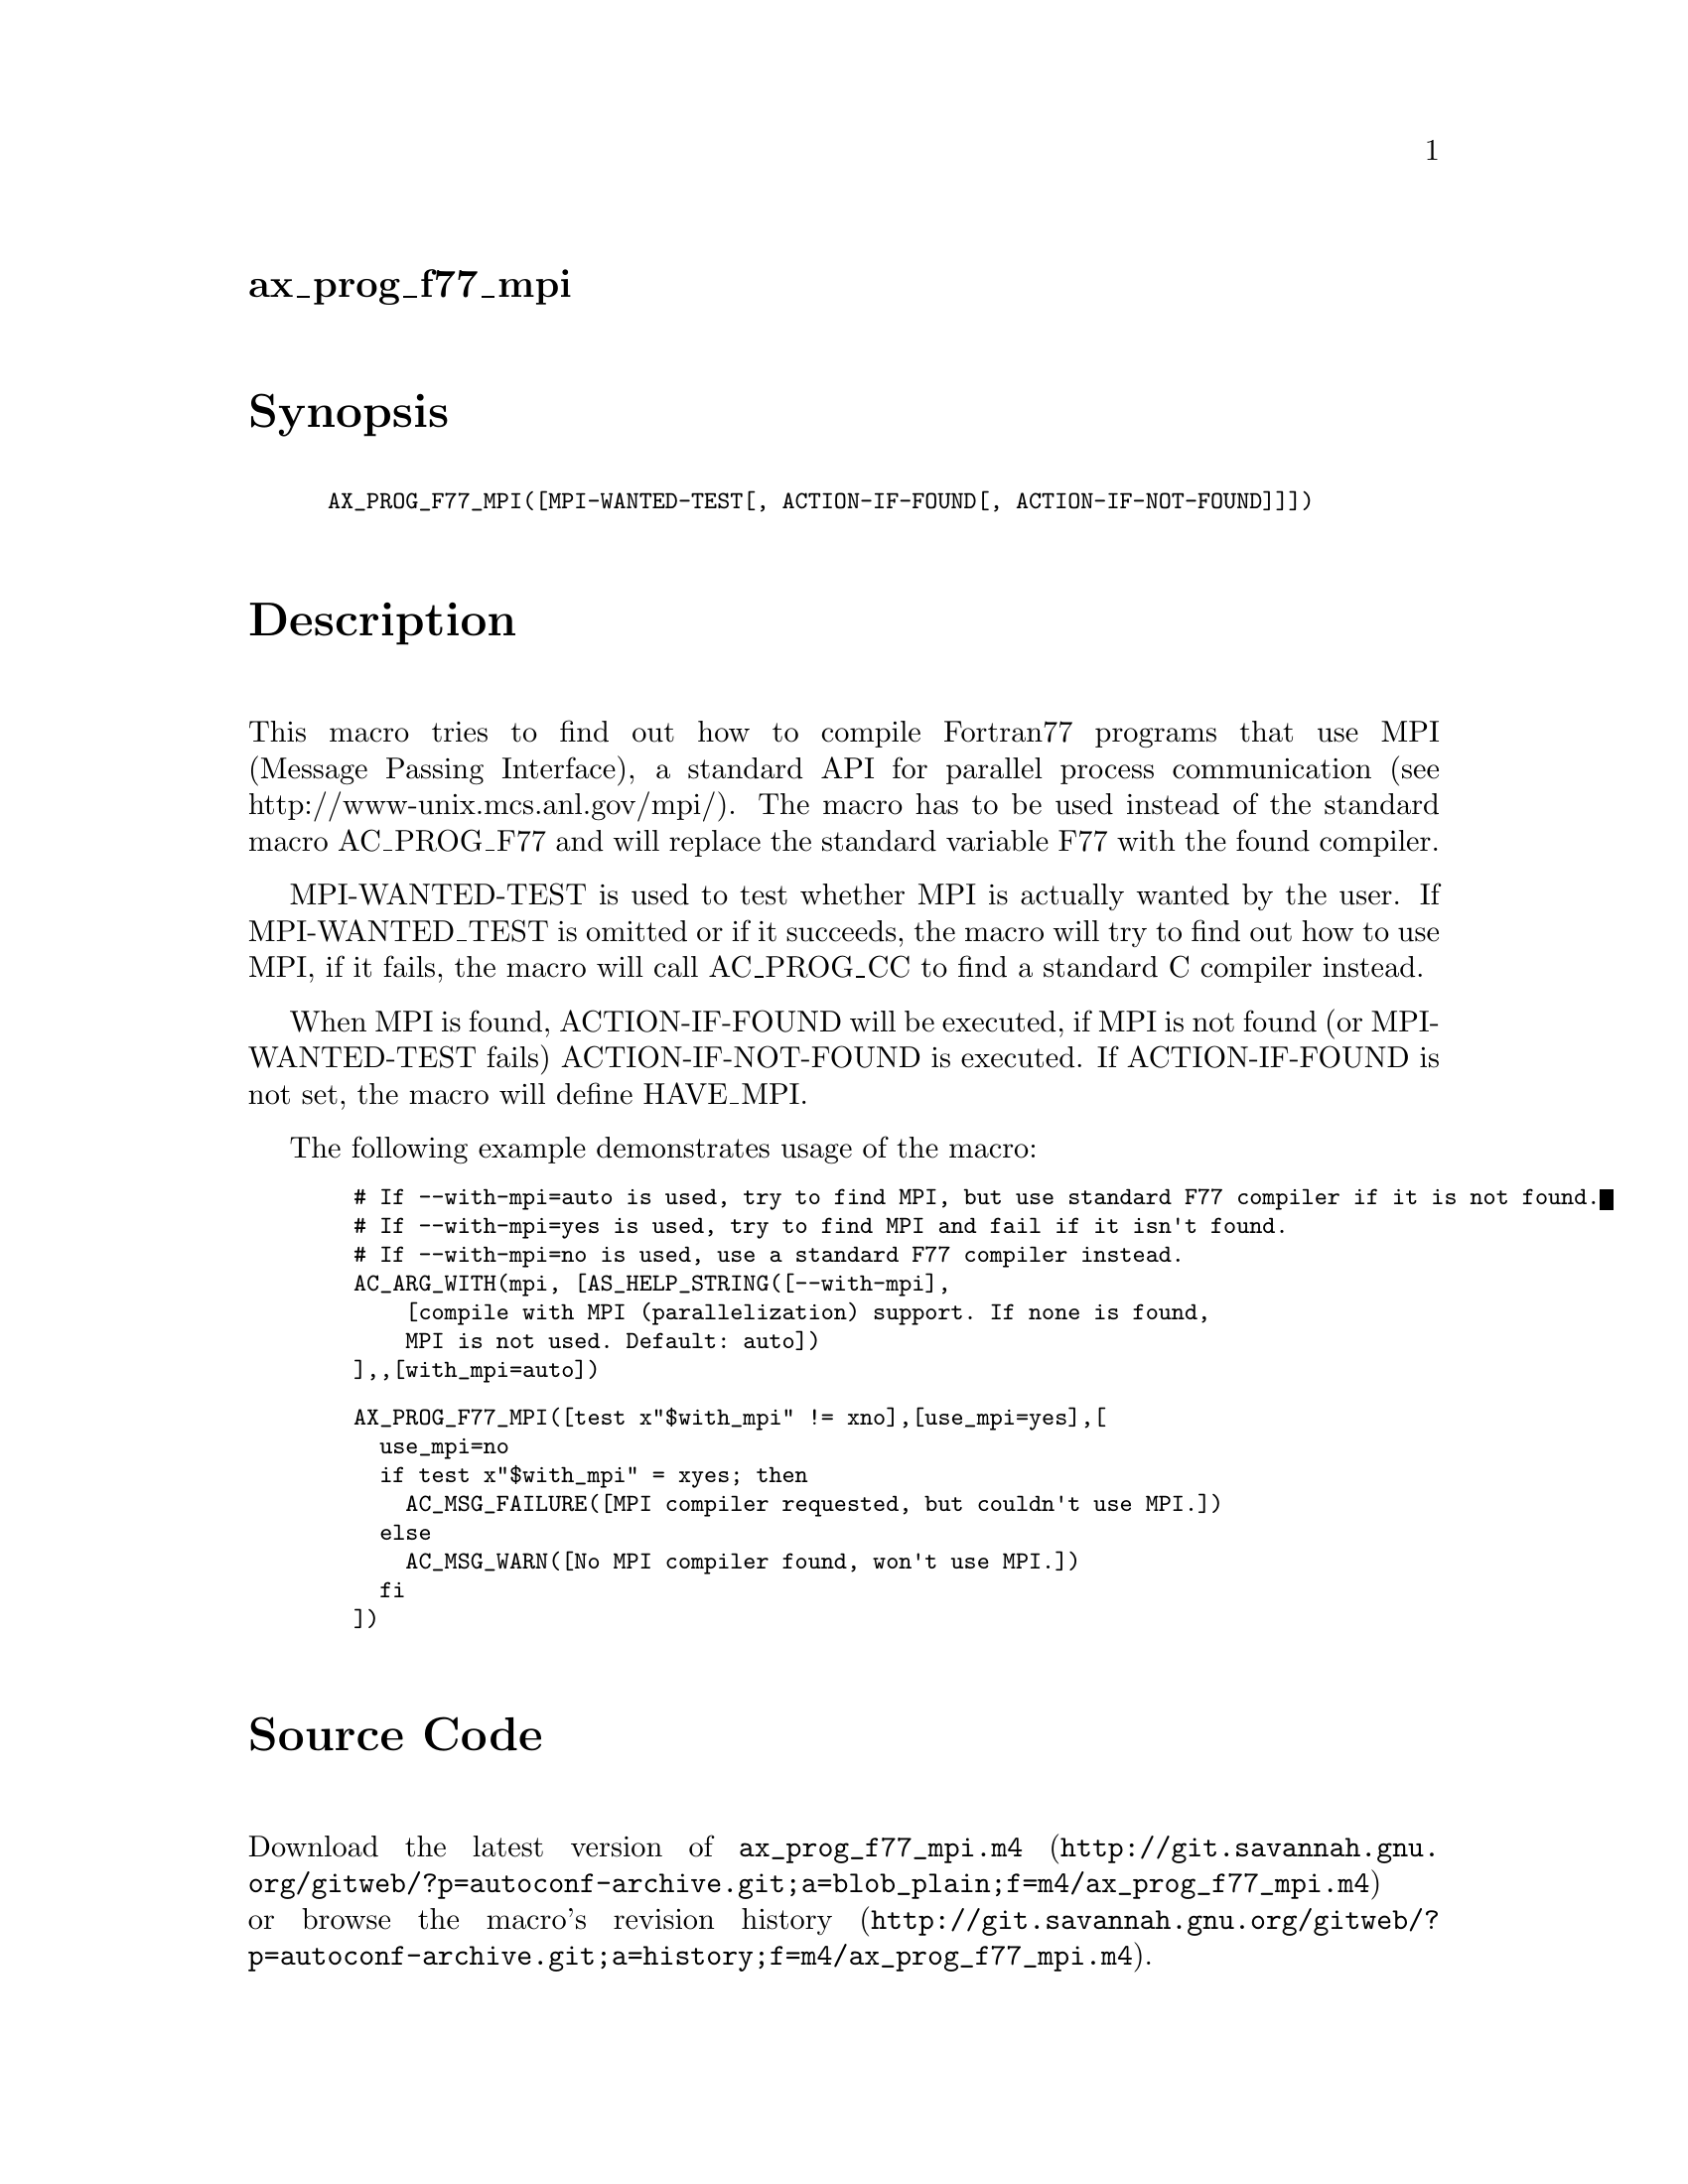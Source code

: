 @node ax_prog_f77_mpi
@unnumberedsec ax_prog_f77_mpi

@majorheading Synopsis

@smallexample
AX_PROG_F77_MPI([MPI-WANTED-TEST[, ACTION-IF-FOUND[, ACTION-IF-NOT-FOUND]]])
@end smallexample

@majorheading Description

This macro tries to find out how to compile Fortran77 programs that use
MPI (Message Passing Interface), a standard API for parallel process
communication (see http://www-unix.mcs.anl.gov/mpi/).  The macro has to
be used instead of the standard macro AC_PROG_F77 and will replace the
standard variable F77 with the found compiler.

MPI-WANTED-TEST is used to test whether MPI is actually wanted by the
user. If MPI-WANTED_TEST is omitted or if it succeeds, the macro will
try to find out how to use MPI, if it fails, the macro will call
AC_PROG_CC to find a standard C compiler instead.

When MPI is found, ACTION-IF-FOUND will be executed, if MPI is not found
(or MPI-WANTED-TEST fails) ACTION-IF-NOT-FOUND is executed. If
ACTION-IF-FOUND is not set, the macro will define HAVE_MPI.

The following example demonstrates usage of the macro:

@smallexample
  # If --with-mpi=auto is used, try to find MPI, but use standard F77 compiler if it is not found.
  # If --with-mpi=yes is used, try to find MPI and fail if it isn't found.
  # If --with-mpi=no is used, use a standard F77 compiler instead.
  AC_ARG_WITH(mpi, [AS_HELP_STRING([--with-mpi],
      [compile with MPI (parallelization) support. If none is found,
      MPI is not used. Default: auto])
  ],,[with_mpi=auto])
@end smallexample

@smallexample
  AX_PROG_F77_MPI([test x"$with_mpi" != xno],[use_mpi=yes],[
    use_mpi=no
    if test x"$with_mpi" = xyes; then
      AC_MSG_FAILURE([MPI compiler requested, but couldn't use MPI.])
    else
      AC_MSG_WARN([No MPI compiler found, won't use MPI.])
    fi
  ])
@end smallexample

@majorheading Source Code

Download the
@uref{http://git.savannah.gnu.org/gitweb/?p=autoconf-archive.git;a=blob_plain;f=m4/ax_prog_f77_mpi.m4,latest
version of @file{ax_prog_f77_mpi.m4}} or browse
@uref{http://git.savannah.gnu.org/gitweb/?p=autoconf-archive.git;a=history;f=m4/ax_prog_f77_mpi.m4,the
macro's revision history}.

@majorheading License

@w{Copyright @copyright{} 2010,2011 Olaf Lenz @email{olenz@@icp.uni-stuttgart.de}}

This program is free software: you can redistribute it and/or modify it
under the terms of the GNU General Public License as published by the
Free Software Foundation, either version 3 of the License, or (at your
option) any later version.

This program is distributed in the hope that it will be useful, but
WITHOUT ANY WARRANTY; without even the implied warranty of
MERCHANTABILITY or FITNESS FOR A PARTICULAR PURPOSE. See the GNU General
Public License for more details.

You should have received a copy of the GNU General Public License along
with this program. If not, see <http://www.gnu.org/licenses/>.

As a special exception, the respective Autoconf Macro's copyright owner
gives unlimited permission to copy, distribute and modify the configure
scripts that are the output of Autoconf when processing the Macro. You
need not follow the terms of the GNU General Public License when using
or distributing such scripts, even though portions of the text of the
Macro appear in them. The GNU General Public License (GPL) does govern
all other use of the material that constitutes the Autoconf Macro.

This special exception to the GPL applies to versions of the Autoconf
Macro released by the Autoconf Archive. When you make and distribute a
modified version of the Autoconf Macro, you may extend this special
exception to the GPL to apply to your modified version as well.
